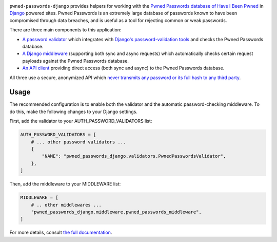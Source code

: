 .. -*-restructuredtext-*-

.. image:: https://github.com/ubernostrum/pwned-passwords-django/workflows/CI/badge.svg
   :alt: CI status image
   :target: https://github.com/ubernostrum/pwned-passwords-django/actions?query=workflow%3ACI

``pwned-passwords-django`` provides helpers for working with the
`Pwned Passwords database of Have I Been Pwned
<https://haveibeenpwned.com/Passwords>`_ in `Django
<https://www.djangoproject.com/>`_ powered sites. Pwned Passwords is
an extremely large database of passwords known to have been
compromised through data breaches, and is useful as a tool for
rejecting common or weak passwords.

There are three main components to this application:

* `A password validator
  <https://pwned-passwords-django.readthedocs.io/en/latest/validator.html>`_
  which integrates with `Django's password-validation tools
  <https://docs.djangoproject.com/en/5.0/topics/auth/passwords/#module-django.contrib.auth.password_validation>`_
  and checks the Pwned Passwords database.

* `A Django middleware
  <https://pwned-passwords-django.readthedocs.io/en/latest/middleware.html>`_
  (supporting both sync and async requests) which automatically checks
  certain request payloads against the Pwned Passwords database.

* `An API client
  <https://pwned-passwords-django.readthedocs.io/en/latest/api.html>`_
  providing direct access (both sync and async) to the Pwned Passwords
  database.

All three use a secure, anonymized API which `never transmits any
password or its full hash to any third party
<https://pwned-passwords-django.readthedocs.io/en/latest/faq.html#api-safety>`_.


Usage
-----

The recommended configuration is to enable both the validator and the
automatic password-checking middleware. To do this, make the following
changes to your Django settings.

First, add the validator to your AUTH_PASSWORD_VALIDATORS list:

.. code-block:: python

   AUTH_PASSWORD_VALIDATORS = [
       # ... other password validators ...
       {
           "NAME": "pwned_passwords_django.validators.PwnedPasswordsValidator",
       },
   ]

Then, add the middleware to your MIDDLEWARE list:

.. code-block:: python

   MIDDLEWARE = [
       # .. other middlewares ...
       "pwned_passwords_django.middleware.pwned_passwords_middleware",
   ]

For more details, consult `the full documentation
<https://pwned-passwords-django.readthedocs.io/>`_.
